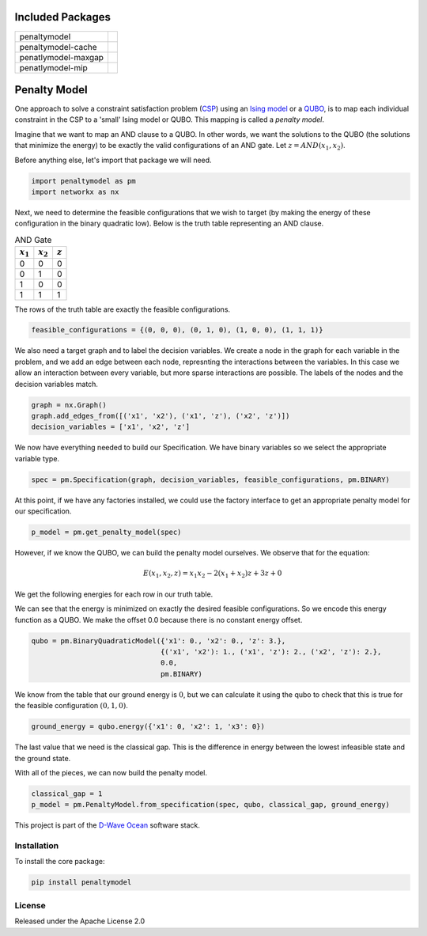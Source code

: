 .. image:: https://codecov.io/gh/dwavesystems/penaltymodel/branch/master/graph/badge.svg
    :target: https://codecov.io/gh/dwavesystems/penaltymodel

.. image:: https://readthedocs.org/projects/penaltymodel/badge/?version=latest
    :target: http://penaltymodel.readthedocs.io/en/latest/?badge=latest

.. image:: https://ci.appveyor.com/api/projects/status/cqfk8il1e4hgg7ih?svg=true
    :target: https://ci.appveyor.com/project/dwave-adtt/penaltymodel

.. image:: https://circleci.com/gh/dwavesystems/penaltymodel.svg?style=svg
    :target: https://circleci.com/gh/dwavesystems/penaltymodel

Included Packages
=================

+---------------------------------+---------------------------------+
| penaltymodel                    | |core|                          |
+---------------------------------+---------------------------------+
| penaltymodel-cache              | |cache|                         |
+---------------------------------+---------------------------------+
| penatlymodel-maxgap             | |maxgap|                        |
+---------------------------------+---------------------------------+
| penatlymodel-mip                | |mip|                           |
+---------------------------------+---------------------------------+

.. |core| image:: https://img.shields.io/pypi/v/penaltymodel.svg
.. _core: https://pypi.python.org/pypi/penaltymodel
.. |cache| image:: https://img.shields.io/pypi/v/penaltymodel-cache.svg
.. _cache: https://pypi.python.org/pypi/penaltymodel-cache
.. |maxgap| image:: https://img.shields.io/pypi/v/penaltymodel-maxgap.svg
.. _maxgap: https://pypi.python.org/pypi/penaltymodel-maxgap
.. |mip| image:: https://img.shields.io/pypi/v/penaltymodel-mip.svg
.. _mip: https://pypi.python.org/pypi/penaltymodel-mip

.. index-start-marker

Penalty Model
=============

One approach to solve a constraint satisfaction problem (`CSP <https://en.wikipedia.org/wiki/Constraint_satisfaction_problem>`_) using an `Ising model <https://en.wikipedia.org/wiki/Ising_model>`_ or a `QUBO <https://en.wikipedia.org/wiki/Quadratic_unconstrained_binary_optimization>`_, is to map each individual constraint in the CSP to a 'small' Ising model or QUBO. This mapping is called a *penalty model*.

Imagine that we want to map an AND clause to a QUBO. In other words, we want the solutions
to the QUBO (the solutions that minimize the energy) to be exactly the valid configurations
of an AND gate. Let :math:`z = AND(x_1, x_2)`.

Before anything else, let's import that package we will need.

.. code-block:: python

    import penaltymodel as pm
    import networkx as nx

Next, we need to determine the feasible configurations that we wish to target (by making the energy of these configuration in the binary quadratic low).
Below is the truth table representing an AND clause.

.. table:: AND Gate
   :name: tbl_ANDgate
 
   ====================  ====================  ==================
   :math:`x_1`           :math:`x_2`           :math:`z`
   ====================  ====================  ==================
   0                     0                     0        
   0                     1                     0           
   1                     0                     0           
   1                     1                     1        
   ====================  ====================  ==================

The rows of the truth table are exactly the feasible configurations.

.. code-block:: python

    feasible_configurations = {(0, 0, 0), (0, 1, 0), (1, 0, 0), (1, 1, 1)}

We also need a target graph and to label the decision variables. We create a node in the graph for each variable in the problem, and we add an edge between each node, represnting the interactions between the variables. In this case we allow an interaction between every variable, but more sparse interactions are possible. The labels of the nodes and the decision variables match.

.. code-block:: python

    graph = nx.Graph()
    graph.add_edges_from([('x1', 'x2'), ('x1', 'z'), ('x2', 'z')])
    decision_variables = ['x1', 'x2', 'z']

We now have everything needed to build our Specification. We have binary variables so we select the appropriate variable type.

.. code-block:: python

    spec = pm.Specification(graph, decision_variables, feasible_configurations, pm.BINARY)

At this point, if we have any factories installed, we could use the factory interface to get an appropriate penalty model for our specification.

.. code-block:: python

    p_model = pm.get_penalty_model(spec)

However, if we know the QUBO, we can build the penalty model ourselves. We observe that for the equation:

.. math::

    E(x_1, x_2, z) = x_1 x_2 - 2(x_1 + x_2) z + 3 z + 0

We get the following energies for each row in our truth table.

.. image:: https://user-images.githubusercontent.com/8395238/34234533-8da5a364-e5a0-11e7-9d9f-068b4ab3a0fd.png
    :target: https://user-images.githubusercontent.com/8395238/34234533-8da5a364-e5a0-11e7-9d9f-068b4ab3a0fd.png

We can see that the energy is minimized on exactly the desired feasible configurations. So we encode this energy function as a QUBO. We make the offset 0.0 because there is no constant energy offset.

.. code-block:: python

    qubo = pm.BinaryQuadraticModel({'x1': 0., 'x2': 0., 'z': 3.},
                                   {('x1', 'x2'): 1., ('x1', 'z'): 2., ('x2', 'z'): 2.},
                                   0.0,
                                   pm.BINARY)

We know from the table that our ground energy is :math:`0`, but we can calculate it using the qubo to check that this is true for the feasible configuration :math:`(0, 1, 0)`.

.. code-block:: python

    ground_energy = qubo.energy({'x1': 0, 'x2': 1, 'x3': 0})

The last value that we need is the classical gap. This is the difference in energy between the lowest infeasible state and the ground state.

.. image:: https://user-images.githubusercontent.com/8395238/34234545-9c93e5f2-e5a0-11e7-8792-5777a5c4303e.png
    :target: https://user-images.githubusercontent.com/8395238/34234545-9c93e5f2-e5a0-11e7-8792-5777a5c4303e.png

With all of the pieces, we can now build the penalty model.

.. code-block:: python

    classical_gap = 1
    p_model = pm.PenaltyModel.from_specification(spec, qubo, classical_gap, ground_energy)

.. index-end-marker

This project is part of the `D-Wave Ocean <todo>`_ software stack.

Installation
------------

.. installation-start-marker

To install the core package:

.. code-block:: bash

    pip install penaltymodel

.. installation-end-marker


License
-------

Released under the Apache License 2.0
